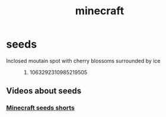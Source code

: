 :PROPERTIES:
:ID:       eb28c874-a880-48f6-a822-b0b2a75ca464
:END:
#+title: minecraft
* seeds
- Inclosed moutain spot with cherry blossoms surrounded by ice ::
  1. 1063292310985219505
** Videos about seeds
*** [[https://youtube.com/shorts/QVuws25KQYQ?si=ato489la4t9FJs0L][Minecraft seeds shorts]]

